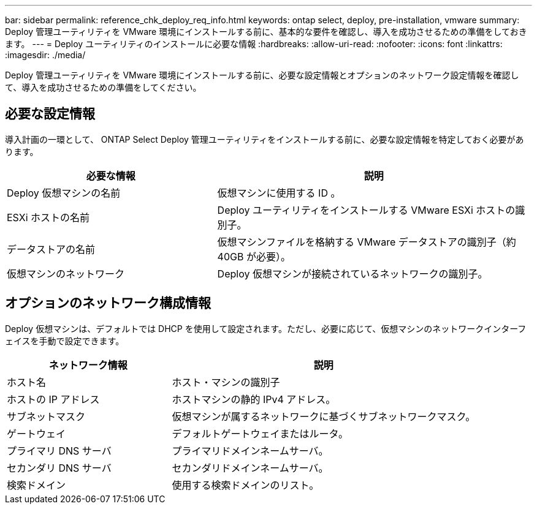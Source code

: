 ---
bar: sidebar 
permalink: reference_chk_deploy_req_info.html 
keywords: ontap select, deploy, pre-installation, vmware 
summary: Deploy 管理ユーティリティを VMware 環境にインストールする前に、基本的な要件を確認し、導入を成功させるための準備をしておきます。 
---
= Deploy ユーティリティのインストールに必要な情報
:hardbreaks:
:allow-uri-read: 
:nofooter: 
:icons: font
:linkattrs: 
:imagesdir: ./media/


[role="lead"]
Deploy 管理ユーティリティを VMware 環境にインストールする前に、必要な設定情報とオプションのネットワーク設定情報を確認して、導入を成功させるための準備をしてください。



== 必要な設定情報

導入計画の一環として、 ONTAP Select Deploy 管理ユーティリティをインストールする前に、必要な設定情報を特定しておく必要があります。

[cols="40,60"]
|===
| 必要な情報 | 説明 


| Deploy 仮想マシンの名前 | 仮想マシンに使用する ID 。 


| ESXi ホストの名前 | Deploy ユーティリティをインストールする VMware ESXi ホストの識別子。 


| データストアの名前 | 仮想マシンファイルを格納する VMware データストアの識別子（約 40GB が必要）。 


| 仮想マシンのネットワーク | Deploy 仮想マシンが接続されているネットワークの識別子。 
|===


== オプションのネットワーク構成情報

Deploy 仮想マシンは、デフォルトでは DHCP を使用して設定されます。ただし、必要に応じて、仮想マシンのネットワークインターフェイスを手動で設定できます。

[cols="35,65"]
|===
| ネットワーク情報 | 説明 


| ホスト名 | ホスト・マシンの識別子 


| ホストの IP アドレス | ホストマシンの静的 IPv4 アドレス。 


| サブネットマスク | 仮想マシンが属するネットワークに基づくサブネットワークマスク。 


| ゲートウェイ | デフォルトゲートウェイまたはルータ。 


| プライマリ DNS サーバ | プライマリドメインネームサーバ。 


| セカンダリ DNS サーバ | セカンダリドメインネームサーバ。 


| 検索ドメイン | 使用する検索ドメインのリスト。 
|===